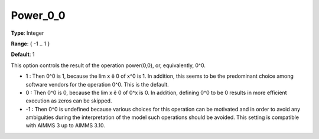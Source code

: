 

.. _Options_Execution_-_Power_0_0:


Power_0_0
=========



**Type**:	Integer	

**Range**:	{ -1 .. 1 }	

**Default**:	1	



This option controls the result of the operation power(0,0), or, equivalently, 0^0.





*  1 : Then 0^0 is 1, because the lim x ê 0 of x^0 is 1. In addition, this seems to be the predominant choice among software vendors for the operation 0^0. This is the default.
*	0 : Then 0^0 is 0, because the lim x ê 0 of 0^x is 0. In addition, defining 0^0 to be 0 results in more efficient execution as zeros can be skipped.
*	-1 : Then 0^0 is undefined because various choices for this operation can be motivated and in order to avoid any ambiguities during the interpretation of the model such operations should be avoided. This setting is compatible with AIMMS 3 up to AIMMS 3.10.









